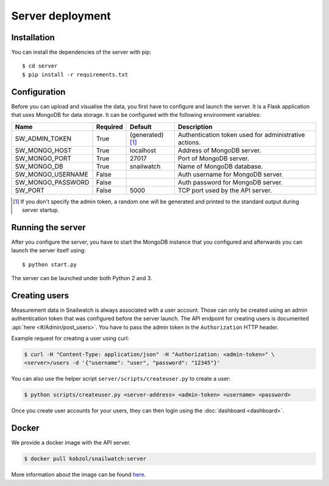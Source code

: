 Server deployment
=================
Installation
------------
You can install the dependencies of the server with pip::

    $ cd server
    $ pip install -r requirements.txt

Configuration
-------------
Before you can upload and visualise the data, you first have to configure
and launch the server. It is a Flask application that uses MongoDB for data
storage. It can be configured with the following environment variables:

+--------------------+------------+------------------+--------------------------------------------------------+
| Name               | Required   | Default          | Description                                            |
+====================+============+==================+========================================================+
| SW_ADMIN_TOKEN     | True       |(generated) [#t]_ | Authentication token used for administrative actions.  |
+--------------------+------------+------------------+--------------------------------------------------------+
| SW_MONGO_HOST      | True       | localhost        | Address of MongoDB server.                             |
+--------------------+------------+------------------+--------------------------------------------------------+
| SW_MONGO_PORT      | True       | 27017            | Port of MongoDB server.                                |
+--------------------+------------+------------------+--------------------------------------------------------+
| SW_MONGO_DB        | True       | snailwatch       | Name of MongoDB database.                              |
+--------------------+------------+------------------+--------------------------------------------------------+
| SW_MONGO_USERNAME  | False      |                  | Auth username for MongoDB server.                      |
+--------------------+------------+------------------+--------------------------------------------------------+
| SW_MONGO_PASSWORD  | False      |                  | Auth password for MongoDB server.                      |
+--------------------+------------+------------------+--------------------------------------------------------+
| SW_PORT            | False      | 5000             | TCP port used by the API server.                       |
+--------------------+------------+------------------+--------------------------------------------------------+

.. [#t] If you don't specify the admin token, a random one will be generated and printed to the standard output during server startup.

Running the server
------------------
After you configure the server, you have to start the MongoDB instance that you
configured and afterwards you can launch the server itself using::

    $ python start.py

The server can be launched under both Python 2 and 3.

Creating users
---------------
Measurement data in Snailwatch is always associated with a user account.
Those can only be created using an admin authentication token that was
configured before the server launch. The API endpoint for creating users
is documented :api:`here <#/Admin/post_users>`.
You have to pass the admin token in the ``Authorization`` HTTP header.

Example request for creating a user using curl:

.. code-block:: bash

    $ curl -H "Content-Type: application/json" -H "Authorization: <admin-token>" \
    <server>/users -d '{"username": "user", "password": "12345"}'

You can also use the helper script ``server/scripts/createuser.py`` to create a
user:

.. code-block:: bash

    $ python scripts/createuser.py <server-address> <admin-token> <username> <password>

Once you create user accounts for your users, they can then login using the
:doc:`dashboard <dashboard>`.

Docker
------
We provide a docker image with the API server.

.. code-block:: bash

    $ docker pull kobzol/snailwatch:server

More information about the image can be found `here <https://hub.docker.com/r/kobzol/snailwatch>`_.
